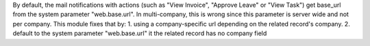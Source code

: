 By default, the mail notifications with actions (such as "View Invoice", "Approve Leave" or "View Task") get base_url from the system parameter "web.base.url".
In multi-company, this is wrong since this parameter is server wide and not per company.
This module fixes that by:
1. using a company-specific url depending on the related record's company.
2. default to the system parameter "web.base.url" it the related record has no company field
